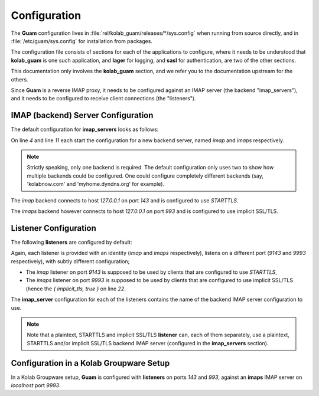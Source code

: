 Configuration
=============

The **Guam** configuration lives in
:file:`rel/kolab_guam/releases/*/sys.config` when running from source
directly, and in :file:`/etc/guam/sys.config` for installation from packages.

The configuration file consists of sections for each of the applications to
configure, where it needs to be understood that **kolab_guam** is one such
application, and **lager** for logging, and **sasl** for authentication, are
two of the other sections.

This documentation only involves the **kolab_guam** section, and we refer you
to the documentation upstream for the others.

Since **Guam** is a reverse IMAP proxy, it needs to be configured against an
IMAP server (the backend "imap_servers"), and it needs to be configured to
receive client connections (the "listeners").

IMAP (backend) Server Configuration
-----------------------------------

The default configuration for **imap_servers** looks as follows:

.. code-block:: erlang
    :linenos:

            {
                imap_servers, [
                    {
                        imap, [
                            { host, "127.0.0.1" },
                            { port, 143 },
                            { tls, starttls }
                        ]
                    },
                    {
                        imaps, [
                            { host, "127.0.0.1" },
                            { port, 993 },
                            { tls, true }
                        ]
                    }
                ]
            },

On line *4* and line *11* each start the configuration for a new backend
server, named *imap* and *imaps* respectively.

.. NOTE::

    Strictly speaking, only one backend is required. The default configuration
    only uses two to show how multiple backends could be configured. One
    could configure completely different backends (say, 'kolabnow.com' and
    'myhome.dyndns.org' for example).

The *imap* backend connects to host `127.0.0.1` on port `143` and is
configured to use `STARTTLS`.

The *imaps* backend however connects to host `127.0.0.1` on port `993` and is
configured to use implicit SSL/TLS.

Listener Configuration
----------------------

The following **listeners** are configured by default:

.. code-block:: erlang
       :linenos:

            {
                listeners, [
                    {
                        imap, [
                            { port, 9143 },
                            { imap_server, imap },
                            {
                                rules, [
                                    { filter_groupware, [] }
                                ]
                            },
                            {
                                tls_config, [
                                    { certfile, "/etc/pki/tls/private/localhost.pem" },
                                    { cacertfile, "/etc/pki/tls/private/localhost.ca.pem" },
                                    { keyfile, "/etc/pki/tls/private/localhost.key" }
                                ]
                            }
                        ]
                    },
                    {
                        imaps, [
                            { port, 9993 },
                            { implicit_tls, true },
                            { imap_server, imaps },
                            {
                                rules, [
                                    { filter_groupware, [] }
                                ]
                            },
                            {
                                tls_config, [
                                    { certfile, "/etc/pki/tls/private/localhost.pem" },
                                    { cacertfile, "/etc/pki/tls/private/localhost.ca.pem" },
                                    { keyfile, "/etc/pki/tls/private/localhost.key" }
                                ]
                            }
                        ]
                    }
                ]
            }

Again, each listener is provided with an identity (*imap* and *imaps*
respectively), listens on a different port (*9143* and *9993* respectively),
with subtly different configuration;

*   The *imap* listener on port *9143* is supposed to be used by clients that
    are configured to use `STARTTLS`,

*   The *imaps* listener on port *9993* is supposed to be used by clients that
    are configured to use implicit SSL/TLS (hence the `{ implicit_tls, true }`
    on line *22*.

The **imap_server** configuration for each of the listeners contains the name
of the backend IMAP server configuration to use.

.. NOTE::

    Note that a plaintext, STARTTLS and implicit SSL/TLS **listener** can,
    each of them separately, use a plaintext, STARTTLS and/or implicit SSL/TLS
    backend IMAP server (configured in the **imap_servers** section).

Configuration in a Kolab Groupware Setup
----------------------------------------

In a Kolab Groupware setup, **Guam** is configured with **listeners** on ports
`143` and `993`, against an **imaps** IMAP server on `localhost` port `9993`.
